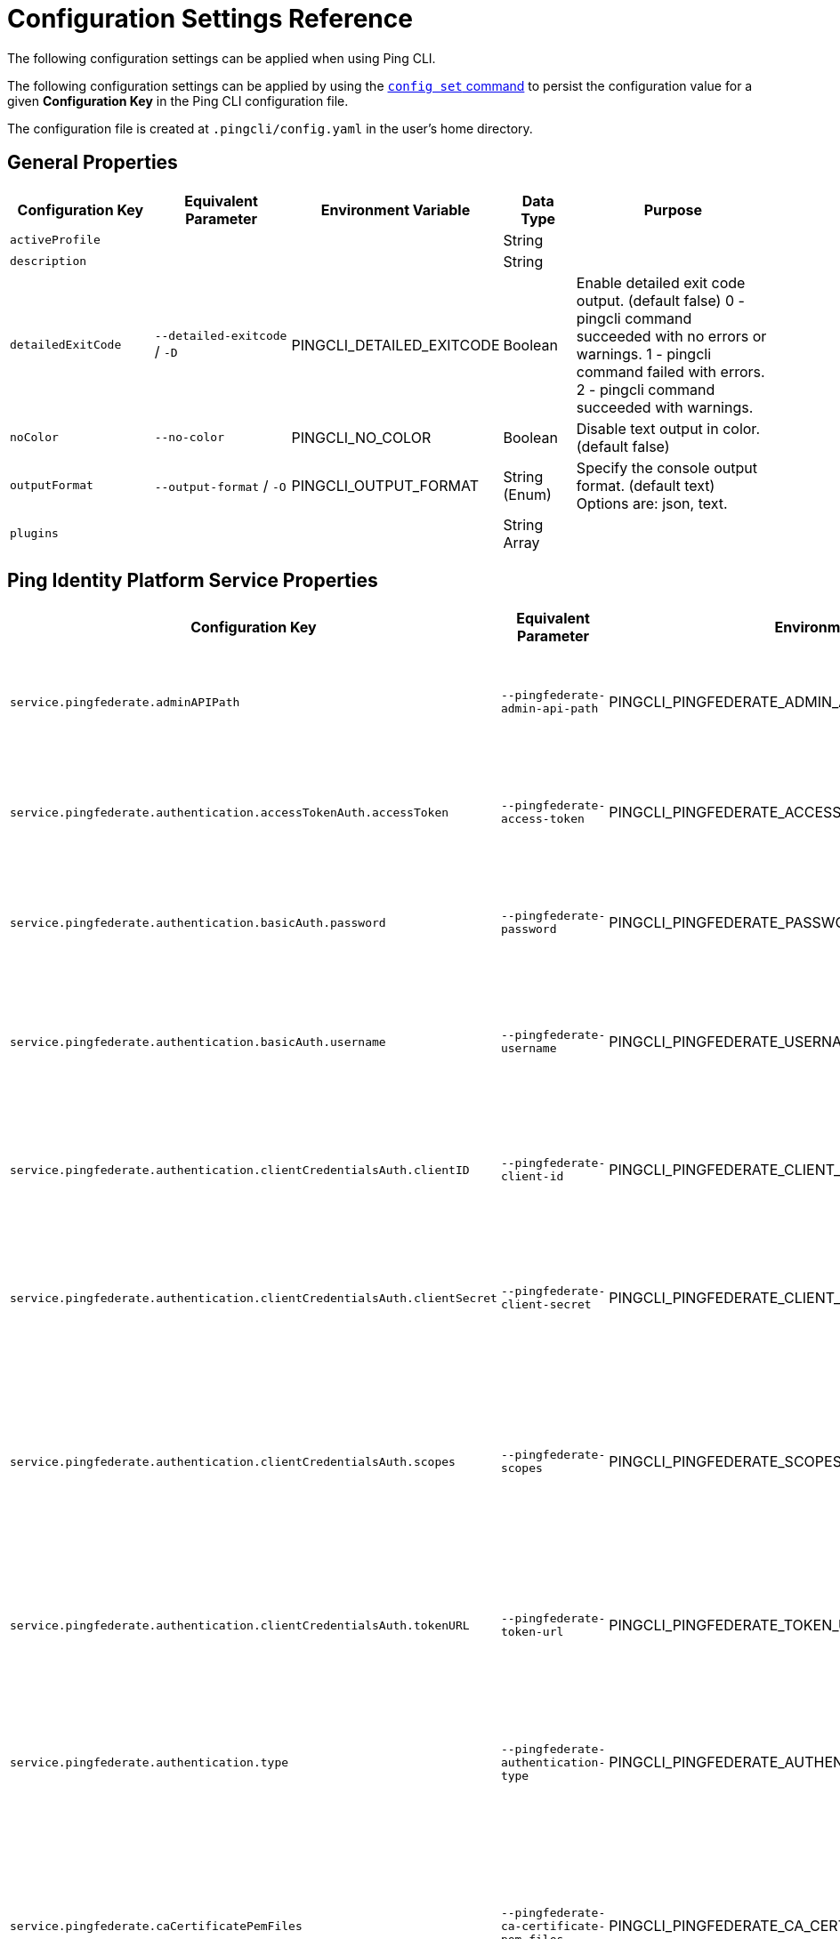 = Configuration Settings Reference
:resourceid: pingcli_configuration_settings_reference

The following configuration settings can be applied when using Ping CLI.

The following configuration settings can be applied by using the xref:command_reference:pingcli_config_set.adoc[`config set` command] to persist the configuration value for a given **Configuration Key** in the Ping CLI configuration file.

The configuration file is created at `.pingcli/config.yaml` in the user's home directory.

== General Properties

[cols="2,2,2,1,3"]
|===
|Configuration Key |Equivalent Parameter |Environment Variable |Data Type |Purpose

| `activeProfile` |  |  | String | 
| `description` |  |  | String | 
| `detailedExitCode` | `--detailed-exitcode` / `-D` | PINGCLI_DETAILED_EXITCODE | Boolean | Enable detailed exit code output. (default false) 0 - pingcli command succeeded with no errors or warnings. 1 - pingcli command failed with errors. 2 - pingcli command succeeded with warnings.
| `noColor` | `--no-color` | PINGCLI_NO_COLOR | Boolean | Disable text output in color. (default false)
| `outputFormat` | `--output-format` / `-O` | PINGCLI_OUTPUT_FORMAT | String (Enum) | Specify the console output format. (default text) Options are: json, text.
| `plugins` |  |  | String Array | 
|===

== Ping Identity Platform Service Properties

[cols="2,2,2,1,3"]
|===
|Configuration Key |Equivalent Parameter |Environment Variable |Data Type |Purpose

| `service.pingfederate.adminAPIPath` | `--pingfederate-admin-api-path` | PINGCLI_PINGFEDERATE_ADMIN_API_PATH | String | The PingFederate API URL path used to communicate with PingFederate's admin API. (default /pf-admin-api/v1)
| `service.pingfederate.authentication.accessTokenAuth.accessToken` | `--pingfederate-access-token` | PINGCLI_PINGFEDERATE_ACCESS_TOKEN | String | The PingFederate access token used to authenticate to the PingFederate admin API when using a custom OAuth 2.0 token method.
| `service.pingfederate.authentication.basicAuth.password` | `--pingfederate-password` | PINGCLI_PINGFEDERATE_PASSWORD | String | The PingFederate password used to authenticate to the PingFederate admin API when using basic authentication.
| `service.pingfederate.authentication.basicAuth.username` | `--pingfederate-username` | PINGCLI_PINGFEDERATE_USERNAME | String | The PingFederate username used to authenticate to the PingFederate admin API when using basic authentication. Example: 'administrator'
| `service.pingfederate.authentication.clientCredentialsAuth.clientID` | `--pingfederate-client-id` | PINGCLI_PINGFEDERATE_CLIENT_ID | String | The PingFederate OAuth client ID used to authenticate to the PingFederate admin API when using the OAuth 2.0 client credentials grant type.
| `service.pingfederate.authentication.clientCredentialsAuth.clientSecret` | `--pingfederate-client-secret` | PINGCLI_PINGFEDERATE_CLIENT_SECRET | String | The PingFederate OAuth client secret used to authenticate to the PingFederate admin API when using the OAuth 2.0 client credentials grant type.
| `service.pingfederate.authentication.clientCredentialsAuth.scopes` | `--pingfederate-scopes` | PINGCLI_PINGFEDERATE_SCOPES | String Array | The PingFederate OAuth scopes used to authenticate to the PingFederate admin API when using the OAuth 2.0 client credentials grant type. (default []) Accepts a comma-separated string to delimit multiple scopes. Example: 'openid,profile'
| `service.pingfederate.authentication.clientCredentialsAuth.tokenURL` | `--pingfederate-token-url` | PINGCLI_PINGFEDERATE_TOKEN_URL | String | The PingFederate OAuth token URL used to authenticate to the PingFederate admin API when using the OAuth 2.0 client credentials grant type.
| `service.pingfederate.authentication.type` | `--pingfederate-authentication-type` | PINGCLI_PINGFEDERATE_AUTHENTICATION_TYPE | String (Enum) | The authentication type to use when connecting to the PingFederate admin API. Options are: accessTokenAuth, basicAuth, clientCredentialsAuth. Example: 'basicAuth'
| `service.pingfederate.caCertificatePemFiles` | `--pingfederate-ca-certificate-pem-files` | PINGCLI_PINGFEDERATE_CA_CERTIFICATE_PEM_FILES | String Array | Relative or full paths to PEM-encoded certificate files to be trusted as root CAs when connecting to the PingFederate server over HTTPS. (default []) Accepts a comma-separated string to delimit multiple PEM files.
| `service.pingfederate.httpsHost` | `--pingfederate-https-host` | PINGCLI_PINGFEDERATE_HTTPS_HOST | String | The PingFederate HTTPS host used to communicate with PingFederate's admin API. Example: 'https://pingfederate-admin.bxretail.org'
| `service.pingfederate.insecureTrustAllTLS` | `--pingfederate-insecure-trust-all-tls` | PINGCLI_PINGFEDERATE_INSECURE_TRUST_ALL_TLS | Boolean | Trust any certificate when connecting to the PingFederate server admin API. (default false) This is insecure and shouldn't be enabled outside of testing.
| `service.pingfederate.xBypassExternalValidationHeader` | `--pingfederate-x-bypass-external-validation-header` | PINGCLI_PINGFEDERATE_X_BYPASS_EXTERNAL_VALIDATION_HEADER | Boolean | Bypass connection tests when configuring PingFederate (the X-BypassExternalValidation header when using PingFederate's admin API). (default false)
| `service.pingone.authentication.type` | `--pingone-authentication-type` | PINGCLI_PINGONE_AUTHENTICATION_TYPE | String (Enum) | The authentication type to use to authenticate to the PingOne management API. (default worker) Options are: worker.
| `service.pingone.authentication.worker.clientID` | `--pingone-worker-client-id` | PINGCLI_PINGONE_WORKER_CLIENT_ID | String (UUID Format) | The worker client ID used to authenticate to the PingOne management API.
| `service.pingone.authentication.worker.clientSecret` | `--pingone-worker-client-secret` | PINGCLI_PINGONE_WORKER_CLIENT_SECRET | String | The worker client secret used to authenticate to the PingOne management API.
| `service.pingone.authentication.worker.environmentID` | `--pingone-worker-environment-id` | PINGCLI_PINGONE_WORKER_ENVIRONMENT_ID | String (UUID Format) | The ID of the PingOne environment that contains the worker client used to authenticate to the PingOne management API.
| `service.pingone.regionCode` | `--pingone-region-code` | PINGCLI_PINGONE_REGION_CODE | String (Enum) | The region code of the PingOne tenant. Options are: AP, AU, CA, EU, NA. Example: 'NA'
|===

== Platform Export Properties

[cols="2,2,2,1,3"]
|===
|Configuration Key |Equivalent Parameter |Environment Variable |Data Type |Purpose

| `export.format` | `--format` / `-f` | PINGCLI_EXPORT_FORMAT | String (Enum) | Specifies the export format. (default HCL) Options are: HCL.
| `export.outputDirectory` | `--output-directory` / `-d` | PINGCLI_EXPORT_OUTPUT_DIRECTORY | String | Specifies the output directory for export. Can be an absolute filepath or a relative filepath of the present working directory.  Example: '/Users/example/pingcli-export' Example: 'pingcli-export'
| `export.overwrite` | `--overwrite` / `-o` | PINGCLI_EXPORT_OVERWRITE | Boolean | Overwrites the existing generated exports in output directory. (default false)
| `export.pingone.environmentID` | `--pingone-export-environment-id` | PINGCLI_PINGONE_EXPORT_ENVIRONMENT_ID | String (UUID Format) | The ID of the PingOne environment to export. Must be a valid PingOne UUID.
| `export.serviceGroup` | `--service-group` / `-g` | PINGCLI_EXPORT_SERVICE_GROUP | String (Enum) | Specifies the service group to export.  Options are: pingone. Example: 'pingone'
| `export.services` | `--services` / `-s` | PINGCLI_EXPORT_SERVICES | String Array | Specifies the service(s) to export. Accepts a comma-separated string to delimit multiple services.  Options are: pingfederate, pingone-authorize, pingone-mfa, pingone-platform, pingone-protect, pingone-sso. Example: 'pingone-sso,pingone-mfa,pingfederate'
|===

== License Properties

[cols="2,2,2,1,3"]
|===
|Configuration Key |Equivalent Parameter |Environment Variable |Data Type |Purpose

| `license.devopsKey` | `--devops-key` / `-k` | PINGCLI_LICENSE_DEVOPS_KEY | String | The DevOps key for the license request.   See https://developer.pingidentity.com/devops/how-to/devopsRegistration.html on how to register a DevOps user.   You can save the DevOps user and key in your profile using the 'pingcli config' commands.
| `license.devopsUser` | `--devops-user` / `-u` | PINGCLI_LICENSE_DEVOPS_USER | String | The DevOps user for the license request.   See https://developer.pingidentity.com/devops/how-to/devopsRegistration.html on how to register a DevOps user.   You can save the DevOps user and key in your profile using the 'pingcli config' commands.
|===

== Custom Request Properties

[cols="2,2,2,1,3"]
|===
|Configuration Key |Equivalent Parameter |Environment Variable |Data Type |Purpose

| `request.accessToken` |  |  | String | 
| `request.accessTokenExpiry` |  |  | Integer | 
| `request.fail` | `--fail` / `-f` |  | Boolean | Return non-zero exit code when HTTP custom request returns a failure status code.
| `request.service` | `--service` / `-s` | PINGCLI_REQUEST_SERVICE | String (Enum) | The Ping service (configured in the active profile) to send the custom request to. Options are: pingone. Example: 'pingone'
|===
